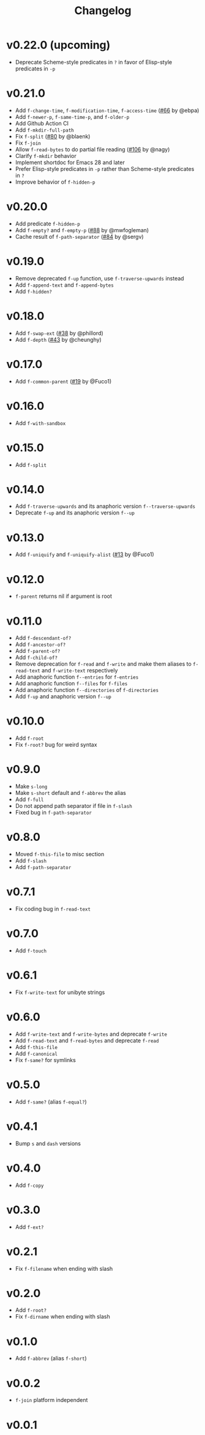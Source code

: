 #+title: Changelog

* v0.22.0 (upcoming)
- Deprecate Scheme-style predicates in ~?~ in favor of Elisp-style predicates in ~-p~

* v0.21.0
- Add ~f-change-time~, ~f-modification-time~, ~f-access-time~ ([[https://github.com/rejeep/f.el/pull/66][#66]] by @ebpa)
- Add ~f-newer-p~, ~f-same-time-p~, and ~f-older-p~
- Add Github Action CI
- Add ~f-mkdir-full-path~
- Fix ~f-split~ ([[https://github.com/rejeep/f.el/issues/80][#80]] by @blaenk)
- Fix ~f-join~
- Allow ~f-read-bytes~ to do partial file reading ([[https://github.com/rejeep/f.el/pull/106][#106]] by @nagy)
- Clarify ~f-mkdir~ behavior
- Implement shortdoc for Emacs 28 and later
- Prefer Elisp-style predicates in ~-p~ rather than Scheme-style predicates in ~?~
- Improve behavior of ~f-hidden-p~

* v0.20.0
- Add predicate ~f-hidden-p~
- Add ~f-empty?~ and ~f-empty-p~ ([[https://github.com/rejeep/f.el/pull/88][#88]] by @mwfogleman)
- Cache result of ~f-path-separator~ ([[https://github.com/rejeep/f.el/pull/84][#84]] by @sergv)

* v0.19.0
- Remove deprecated ~f-up~ function, use ~f-traverse-upwards~ instead
- Add ~f-append-text~ and ~f-append-bytes~
- Add ~f-hidden?~

* v0.18.0

- Add ~f-swap-ext~ ([[https://github.com/rejeep/f.el/pull/38][#38]] by @phillord)
- Add ~f-depth~ ([[https://github.com/rejeep/f.el/pull/43][#43]] by @cheunghy)

* v0.17.0

- Add ~f-common-parent~ ([[https://github.com/rejeep/f.el/pull/19][#19]] by @Fuco1)

* v0.16.0

- Add ~f-with-sandbox~

* v0.15.0

- Add ~f-split~

* v0.14.0

- Add ~f-traverse-upwards~ and its anaphoric version ~f--traverse-upwards~
- Deprecate ~f-up~ and its anaphoric version ~f--up~

* v0.13.0

- Add ~f-uniquify~ and ~f-uniquify-alist~ ([[https://github.com/rejeep/f.el/pull/13][#13]] by @Fuco1)

* v0.12.0

- ~f-parent~ returns nil if argument is root

* v0.11.0

- Add ~f-descendant-of?~
- Add ~f-ancestor-of?~
- Add ~f-parent-of?~
- Add ~f-child-of?~
- Remove deprecation for ~f-read~ and ~f-write~ and make them aliases
  to ~f-read-text~ and ~f-write-text~ respectively
- Add anaphoric function ~f--entries~ for ~f-entries~
- Add anaphoric function ~f--files~ for ~f-files~
- Add anaphoric function ~f--directories~ of ~f-directories~
- Add ~f-up~ and anaphoric version ~f--up~

* v0.10.0

- Add ~f-root~
- Fix ~f-root?~ bug for weird syntax

* v0.9.0

- Make ~s-long~
- Make ~s-short~ default and ~f-abbrev~ the alias
- Add ~f-full~
- Do not append path separator if file in ~f-slash~
- Fixed bug in ~f-path-separator~

* v0.8.0

- Moved ~f-this-file~ to misc section
- Add ~f-slash~
- Add ~f-path-separator~

* v0.7.1

- Fix coding bug in ~f-read-text~

* v0.7.0

- Add ~f-touch~

* v0.6.1

- Fix ~f-write-text~ for unibyte strings

* v0.6.0

- Add ~f-write-text~ and ~f-write-bytes~ and deprecate ~f-write~
- Add ~f-read-text~ and ~f-read-bytes~ and deprecate ~f-read~
- Add ~f-this-file~
- Add ~f-canonical~
- Fix ~f-same?~ for symlinks

* v0.5.0

- Add ~f-same?~ (alias ~f-equal?~)

* v0.4.1

- Bump ~s~ and ~dash~ versions

* v0.4.0

- Add ~f-copy~

* v0.3.0

- Add ~f-ext?~

* v0.2.1

- Fix ~f-filename~ when ending with slash

* v0.2.0
- Add ~f-root?~
- Fix ~f-dirname~ when ending with slash

* v0.1.0
- Add ~f-abbrev~ (alias ~f-short~)

* v0.0.2
- ~f-join~ platform independent

* v0.0.1
